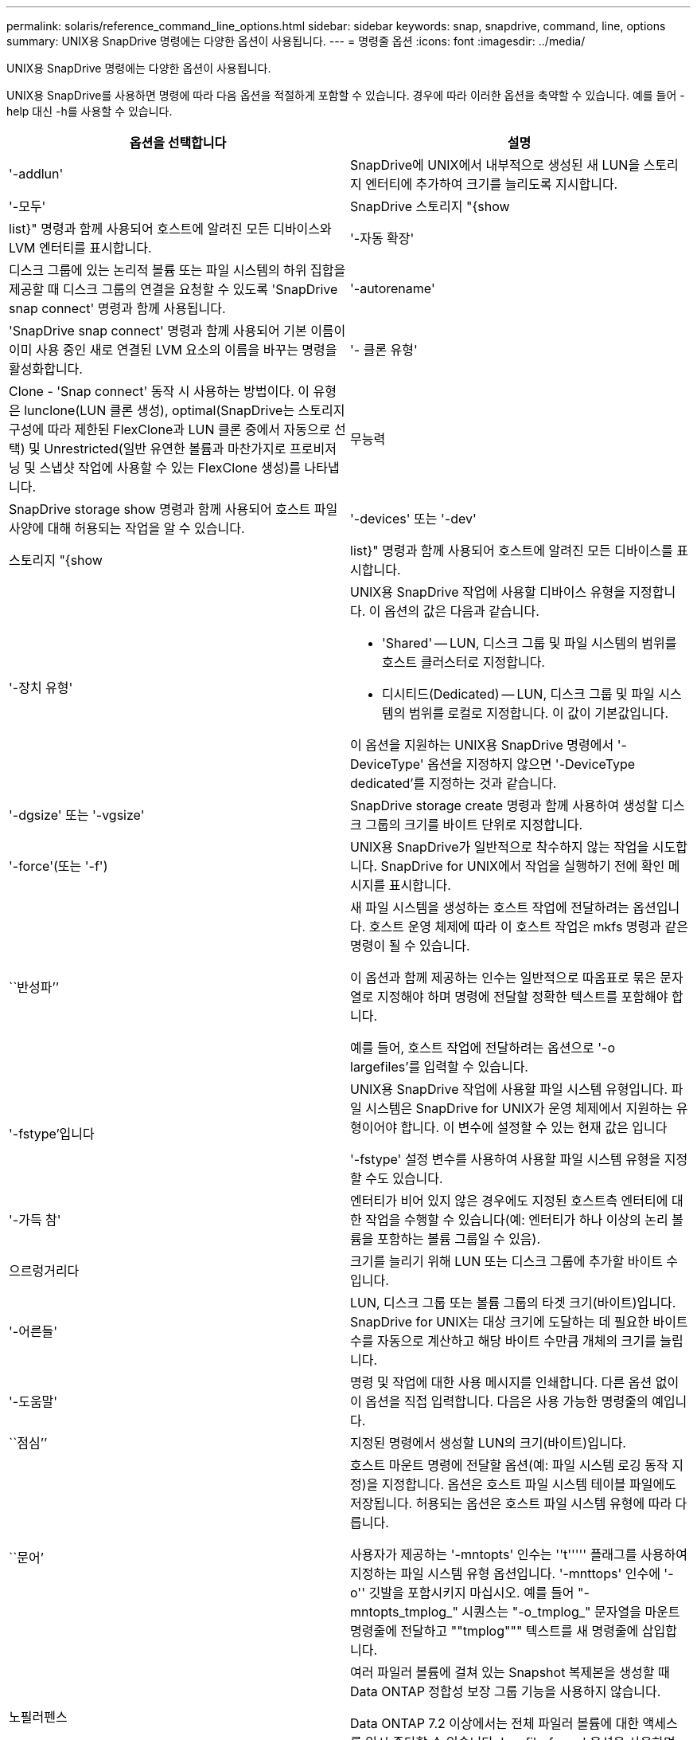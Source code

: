 ---
permalink: solaris/reference_command_line_options.html 
sidebar: sidebar 
keywords: snap, snapdrive, command, line, options 
summary: UNIX용 SnapDrive 명령에는 다양한 옵션이 사용됩니다. 
---
= 명령줄 옵션
:icons: font
:imagesdir: ../media/


[role="lead"]
UNIX용 SnapDrive 명령에는 다양한 옵션이 사용됩니다.

UNIX용 SnapDrive를 사용하면 명령에 따라 다음 옵션을 적절하게 포함할 수 있습니다. 경우에 따라 이러한 옵션을 축약할 수 있습니다. 예를 들어 -help 대신 -h를 사용할 수 있습니다.

|===
| 옵션을 선택합니다 | 설명 


 a| 
'-addlun'
 a| 
SnapDrive에 UNIX에서 내부적으로 생성된 새 LUN을 스토리지 엔터티에 추가하여 크기를 늘리도록 지시합니다.



 a| 
'-모두'
 a| 
SnapDrive 스토리지 "{show|list}" 명령과 함께 사용되어 호스트에 알려진 모든 디바이스와 LVM 엔터티를 표시합니다.



 a| 
'-자동 확장'
 a| 
디스크 그룹에 있는 논리적 볼륨 또는 파일 시스템의 하위 집합을 제공할 때 디스크 그룹의 연결을 요청할 수 있도록 'SnapDrive snap connect' 명령과 함께 사용됩니다.



 a| 
'-autorename'
 a| 
'SnapDrive snap connect' 명령과 함께 사용되어 기본 이름이 이미 사용 중인 새로 연결된 LVM 요소의 이름을 바꾸는 명령을 활성화합니다.



 a| 
'- 클론 유형'
 a| 
Clone - 'Snap connect' 동작 시 사용하는 방법이다. 이 유형은 lunclone(LUN 클론 생성), optimal(SnapDrive는 스토리지 구성에 따라 제한된 FlexClone과 LUN 클론 중에서 자동으로 선택) 및 Unrestricted(일반 유연한 볼륨과 마찬가지로 프로비저닝 및 스냅샷 작업에 사용할 수 있는 FlexClone 생성)를 나타냅니다.



 a| 
무능력
 a| 
SnapDrive storage show 명령과 함께 사용되어 호스트 파일 사양에 대해 허용되는 작업을 알 수 있습니다.



 a| 
'-devices' 또는 '-dev'
 a| 
스토리지 "{show|list}" 명령과 함께 사용되어 호스트에 알려진 모든 디바이스를 표시합니다.



 a| 
'-장치 유형'
 a| 
UNIX용 SnapDrive 작업에 사용할 디바이스 유형을 지정합니다. 이 옵션의 값은 다음과 같습니다.

* 'Shared' -- LUN, 디스크 그룹 및 파일 시스템의 범위를 호스트 클러스터로 지정합니다.
* 디시티드(Dedicated) -- LUN, 디스크 그룹 및 파일 시스템의 범위를 로컬로 지정합니다. 이 값이 기본값입니다.


이 옵션을 지원하는 UNIX용 SnapDrive 명령에서 '-DeviceType' 옵션을 지정하지 않으면 '-DeviceType dedicated'를 지정하는 것과 같습니다.



 a| 
'-dgsize' 또는 '-vgsize'
 a| 
SnapDrive storage create 명령과 함께 사용하여 생성할 디스크 그룹의 크기를 바이트 단위로 지정합니다.



 a| 
'-force'(또는 '-f')
 a| 
UNIX용 SnapDrive가 일반적으로 착수하지 않는 작업을 시도합니다. SnapDrive for UNIX에서 작업을 실행하기 전에 확인 메시지를 표시합니다.



 a| 
``반성파’’
 a| 
새 파일 시스템을 생성하는 호스트 작업에 전달하려는 옵션입니다. 호스트 운영 체제에 따라 이 호스트 작업은 mkfs 명령과 같은 명령이 될 수 있습니다.

이 옵션과 함께 제공하는 인수는 일반적으로 따옴표로 묶은 문자열로 지정해야 하며 명령에 전달할 정확한 텍스트를 포함해야 합니다.

예를 들어, 호스트 작업에 전달하려는 옵션으로 '-o largefiles'를 입력할 수 있습니다.



 a| 
'-fstype'입니다
 a| 
UNIX용 SnapDrive 작업에 사용할 파일 시스템 유형입니다. 파일 시스템은 SnapDrive for UNIX가 운영 체제에서 지원하는 유형이어야 합니다. 이 변수에 설정할 수 있는 현재 값은 입니다

'-fstype' 설정 변수를 사용하여 사용할 파일 시스템 유형을 지정할 수도 있습니다.



 a| 
'-가득 참'
 a| 
엔터티가 비어 있지 않은 경우에도 지정된 호스트측 엔터티에 대한 작업을 수행할 수 있습니다(예: 엔터티가 하나 이상의 논리 볼륨을 포함하는 볼륨 그룹일 수 있음).



 a| 
으르렁거리다
 a| 
크기를 늘리기 위해 LUN 또는 디스크 그룹에 추가할 바이트 수입니다.



 a| 
'-어른들'
 a| 
LUN, 디스크 그룹 또는 볼륨 그룹의 타겟 크기(바이트)입니다. SnapDrive for UNIX는 대상 크기에 도달하는 데 필요한 바이트 수를 자동으로 계산하고 해당 바이트 수만큼 개체의 크기를 늘립니다.



 a| 
'-도움말'
 a| 
명령 및 작업에 대한 사용 메시지를 인쇄합니다. 다른 옵션 없이 이 옵션을 직접 입력합니다. 다음은 사용 가능한 명령줄의 예입니다.



 a| 
``점심’’
 a| 
지정된 명령에서 생성할 LUN의 크기(바이트)입니다.



 a| 
``문어’
 a| 
호스트 마운트 명령에 전달할 옵션(예: 파일 시스템 로깅 동작 지정)을 지정합니다. 옵션은 호스트 파일 시스템 테이블 파일에도 저장됩니다. 허용되는 옵션은 호스트 파일 시스템 유형에 따라 다릅니다.

사용자가 제공하는 '-mntopts' 인수는 ''t''''' 플래그를 사용하여 지정하는 파일 시스템 유형 옵션입니다. '-mnttops' 인수에 '-o'' 깃발을 포함시키지 마십시오. 예를 들어 "-mntopts_tmplog_" 시퀀스는 "-o_tmplog_" 문자열을 마운트 명령줄에 전달하고 ""tmplog""" 텍스트를 새 명령줄에 삽입합니다.



 a| 
노필러펜스
 a| 
여러 파일러 볼륨에 걸쳐 있는 Snapshot 복제본을 생성할 때 Data ONTAP 정합성 보장 그룹 기능을 사용하지 않습니다.

Data ONTAP 7.2 이상에서는 전체 파일러 볼륨에 대한 액세스를 일시 중단할 수 있습니다. '-nofilerfence' 옵션을 사용하면 개별 LUN에 대한 액세스를 동결할 수 있습니다.



 a| 
'-놀람'
 a| 
호스트 LVM을 사용하지 않고 LUN에 직접 파일 시스템을 연결하거나 생성합니다.

LUN에서 직접 파일 시스템을 연결 또는 생성하는 데 이 옵션을 사용하는 모든 명령은 호스트 클러스터나 공유 리소스에 대해 이 옵션을 허용하지 않습니다. 이 옵션은 로컬 리소스에만 허용됩니다. '-DeviceType' 공유 옵션을 활성화한 경우 '-nolvm' 옵션은 공유 리소스가 아닌 로컬 리소스에만 유효하므로 이 옵션을 사용할 수 없습니다.



 a| 
노persist
 a| 
호스트의 영구 마운트 항목 파일에 항목을 추가하지 않고 파일 시스템이 있는 스냅샷 복사본이나 파일 시스템을 연결하거나 생성합니다.



 a| 
'-prefixfv'
 a| 
클론 복제된 볼륨 이름을 생성하는 동안 사용할 접두사입니다. 새 볼륨의 이름 형식은 "<pre-fix>_<original_volume_name>"입니다.



 a| 
'-reserve-noreserve'입니다
 a| 
SnapDrive 스토리지 create, SnapDrive snap connect 또는 SnapDrive snap restore 명령과 함께 사용되어 SnapDrive for UNIX가 공간 예약을 생성할지 여부를 지정합니다. 기본적으로 SnapDrive for UNIX는 스토리지 생성, 크기 조정 및 스냅샷 생성 작업에 대한 예약을 생성하며 스냅샷 연결 작업에 대한 예약을 생성하지 않습니다.



 a| 
``코프프롬프트’’
 a| 
명령을 실행하는 동안 프롬프트를 표시하지 않습니다. 기본적으로 위험하거나 직관적이지 않은 부작용이 있을 수 있는 작업은 SnapDrive for UNIX를 시도해야 한다는 것을 확인하는 메시지를 표시합니다. 이 옵션은 프롬프트보다 우선하며, '-force' 옵션과 함께 사용할 경우 SnapDrive for UNIX는 확인을 요청하지 않고 작업을 수행합니다.



 a| 
'-quiet'(또는 -q)
 a| 
오류 및 경고가 정상 또는 진단인지 여부에 관계없이 보고를 억제합니다. 0(성공) 또는 0이 아닌 상태를 반환합니다. '-quiet' 옵션은 '-verbose' 옵션보다 우선합니다.

이 옵션은 SnapDrive storage show, SnapDrive snap show, SnapDrive config show 명령에서는 무시됩니다.



 a| 
'-readonly'
 a| 
Data ONTAP 7.1을 사용하는 구성 또는 기존 볼륨을 사용하는 구성에 필요합니다. NFS 파일 또는 디렉토리를 읽기 전용 액세스 권한으로 연결합니다.

FlexVol 볼륨을 사용하는 Data ONTAP 7.0을 사용하는 구성의 경우 선택 사항입니다. NFS 파일 또는 디렉토리 트리를 읽기 전용 액세스 권한으로 연결합니다. (기본값은 읽기/쓰기입니다).



 a| 
'-스플릿'
 a| 
스냅샷 연결 및 스냅샷 연결 끊기 작업 중에 클론 복제된 볼륨 또는 LUN을 분할할 수 있습니다.

'_enable-split-clone_' 구성 변수를 사용하여 복제된 볼륨 또는 LUN을 분할할 수도 있습니다.



 a| 
'- 상태'
 a| 
"SnapDrive storage show" 명령과 함께 사용하여 볼륨 또는 LUN의 클론을 생성했는지 확인합니다.



 a| 
``무관’’
 a| 
스냅샷 복사본을 생성할 때 종속 쓰기가 없는 `_file_spec_' 엔터티의 스냅샷 복사본을 생성합니다. 엔터티에는 종속 쓰기가 없기 때문에 SnapDrive for UNIX는 개별 스토리지 엔터티의 장애 발생 시 정합성이 보장되는 스냅샷 복사본을 생성하지만 엔터티가 서로 정합성이 보장되도록 하는 단계는 수행하지 않습니다.



 a| 
'-verbose'(또는 -v)
 a| 
필요한 경우 상세 출력을 표시합니다. 일부 명령은 무시해도 모든 명령 및 작업에서 이 옵션을 사용할 수 있습니다.



 a| 
'-vgsize' 또는 '-dgsize'
 a| 
'스토리지 생성' 명령과 함께 사용하여 생성할 볼륨 그룹의 크기(바이트)를 지정합니다.



 a| 
'-vmtype'입니다
 a| 
UNIX용 SnapDrive 작업에 사용할 볼륨 관리자 유형입니다.

명령줄에서 사용자가 명시적으로 '-vmtype' 옵션을 지정하면 SnapDrive for UNIX는 'vmtype' 구성 변수에 지정된 값에 관계없이 옵션에 지정된 값을 사용합니다. 명령줄 옵션에 '-vmtype' 옵션이 지정되지 않은 경우 SnapDrive for UNIX는 구성 파일에 있는 볼륨 관리자를 사용합니다.

볼륨 관리자는 운영 체제에서 SnapDrive for UNIX가 지원하는 유형이어야 합니다. 이 변수에 대해 VxVM으로 설정할 수 있는 현재 값입니다.

vmtype 구성 변수를 사용하여 사용할 볼륨 관리자 유형을 지정할 수도 있습니다.



 a| 
'-vbsr{preview|execute}'
 a| 
미리 보기 옵션은 지정된 호스트 파일 사양에 대한 볼륨 기반 SnapRestore 미리 보기 메커니즘을 시작합니다. "execute" 옵션을 사용하면 UNIX용 SnapDrive는 지정된 filespec에 대한 볼륨 기반 SnapRestore를 진행합니다.

|===